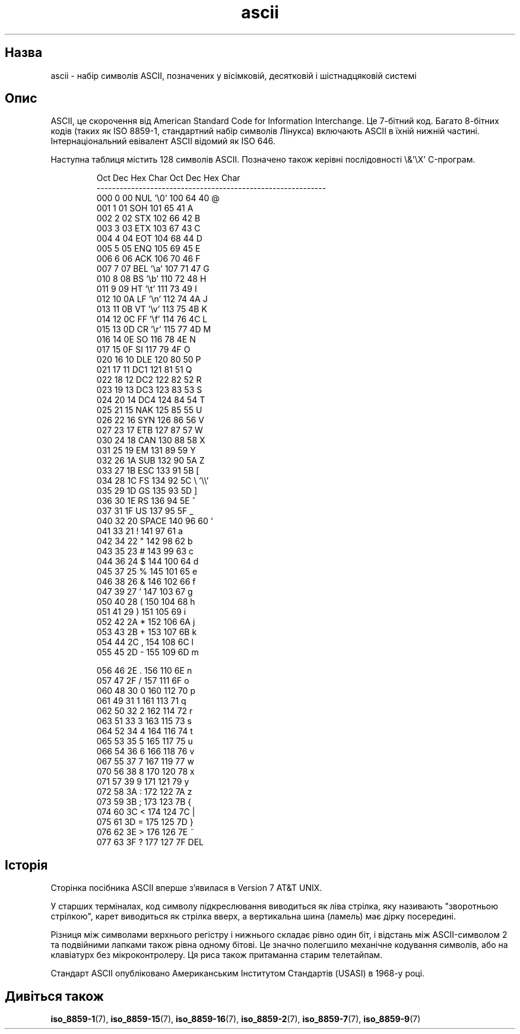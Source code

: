 ." © 2005-2007 DLOU, GNU FDL
." URL: <http://docs.linux.org.ua/index.php/Man_Contents>
." Supported by <docs@linux.org.ua>
."
." Permission is granted to copy, distribute and/or modify this document
." under the terms of the GNU Free Documentation License, Version 1.2
." or any later version published by the Free Software Foundation;
." with no Invariant Sections, no Front-Cover Texts, and no Back-Cover Texts.
." 
." A copy of the license is included  as a file called COPYING in the
." main directory of the man-pages-* source package.
."
." This manpage has been automatically generated by wiki2man.py
." This tool can be found at: <http://wiki2man.sourceforge.net>
." Please send any bug reports, improvements, comments, patches, etc. to
." E-mail: <wiki2man-develop@lists.sourceforge.net>.

.TH "ascii" "1" "2007-10-27-16:31" "© 2005-2007 DLOU, GNU FDL" "2007-10-27-16:31"

.SH " Назва "
.PP
ascii \- набір символів ASCII, позначених у вісімковій, десятковій і шістнадцяковій системі 

.SH " Опис "
.PP
ASCII, це скорочення від American Standard Code for Information Interchange. Це 7\-бітний код. Багато 8\-бітних кодів (таких як ISO 8859\-1, стандартний набір символів Лінукса) включають ASCII в їхній нижній частині. Інтернаціональний евівалент ASCII відомий як ISO 646. 

Наступна таблиця містить 128 символів ASCII. Позначено також керівні послідовності \e&'\eX' C\-програм. 

.RS
.nf
    Oct   Dec   Hex   Char           Oct   Dec   Hex   Char
    \-\-\-\-\-\-\-\-\-\-\-\-\-\-\-\-\-\-\-\-\-\-\-\-\-\-\-\-\-\-\-\-\-\-\-\-\-\-\-\-\-\-\-\-\-\-\-\-\-\-\-\-\-\-\-\-\-\-\-\-
    000   0     00    NUL '\e0'       100   64    40    @
    001   1     01    SOH            101   65    41    A
    002   2     02    STX            102   66    42    B
    003   3     03    ETX            103   67    43    C
    004   4     04    EOT            104   68    44    D
    005   5     05    ENQ            105   69    45    E
    006   6     06    ACK            106   70    46    F
    007   7     07    BEL '\ea'       107   71    47    G
    010   8     08    BS  '\eb'       110   72    48    H
    011   9     09    HT  '\et'       111   73    49    I
    012   10    0A    LF  '\en'       112   74    4A    J
    013   11    0B    VT  '\ev'       113   75    4B    K
    014   12    0C    FF  '\ef'       114   76    4C    L
    015   13    0D    CR  '\er'       115   77    4D    M
    016   14    0E    SO             116   78    4E    N
    017   15    0F    SI             117   79    4F    O
    020   16    10    DLE            120   80    50    P
    021   17    11    DC1            121   81    51    Q
    022   18    12    DC2            122   82    52    R
    023   19    13    DC3            123   83    53    S
    024   20    14    DC4            124   84    54    T
    025   21    15    NAK            125   85    55    U
    026   22    16    SYN            126   86    56    V
    027   23    17    ETB            127   87    57    W
    030   24    18    CAN            130   88    58    X
    031   25    19    EM             131   89    59    Y
    032   26    1A    SUB            132   90    5A    Z
    033   27    1B    ESC            133   91    5B    [
    034   28    1C    FS             134   92    5C    \e   '\e\e'
    035   29    1D    GS             135   93    5D    ]
    036   30    1E    RS             136   94    5E    ^
    037   31    1F    US             137   95    5F    _
    040   32    20    SPACE          140   96    60    `
    041   33    21    !              141   97    61    a
    042   34    22    "              142   98    62    b
    043   35    23    #              143   99    63    c
    044   36    24    $              144   100   64    d
    045   37    25    %              145   101   65    e
    046   38    26    &              146   102   66    f
    047   39    27    '              147   103   67    g
    050   40    28    (              150   104   68    h
    051   41    29    )              151   105   69    i
    052   42    2A    *              152   106   6A    j
    053   43    2B    +              153   107   6B    k
    054   44    2C    ,              154   108   6C    l
    055   45    2D    \-              155   109   6D    m

    056   46    2E    .              156   110   6E    n
    057   47    2F    /              157   111   6F    o
    060   48    30    0              160   112   70    p
    061   49    31    1              161   113   71    q
    062   50    32    2              162   114   72    r
    063   51    33    3              163   115   73    s
    064   52    34    4              164   116   74    t
    065   53    35    5              165   117   75    u
    066   54    36    6              166   118   76    v
    067   55    37    7              167   119   77    w
    070   56    38    8              170   120   78    x
    071   57    39    9              171   121   79    y
    072   58    3A    :              172   122   7A    z
    073   59    3B    ;              173   123   7B    {
    074   60    3C    <              174   124   7C    |
    075   61    3D    =              175   125   7D    }
    076   62    3E    >              176   126   7E    ~
    077   63    3F    ?              177   127   7F    DEL

.fi
.RE

.SH " Історія "
.PP
Сторінка посібника ASCII вперше з'явилася в Version 7 AT&T UNIX. 

У старших терміналах, код символу підкреслювання виводиться як ліва стрілка, яку називають "зворотньою стрілкою", карет виводиться як стрілка вверх, а вертикальна шина (ламель) має дірку посередині. 

Різниця між символами верхнього регістру і нижнього складає рівно один біт, і відстань між ASCII\-символом 2 та подвійними лапками також рівна одному бітові. Це значно полегшило механічне кодування символів, або на клавіатурх без мікроконтролеру. Ця риса також притаманна старим  телетайпам. 

Стандарт ASCII опубліковано Американським Інститутом Стандартів (USASI) в 1968\-у році. 

.SH " Дивіться також "
.PP
\fBiso_8859\-1\fR(7), 
\fBiso_8859\-15\fR(7), 
\fBiso_8859\-16\fR(7), 
\fBiso_8859\-2\fR(7),
\fBiso_8859\-7\fR(7), 
\fBiso_8859\-9\fR(7) 

